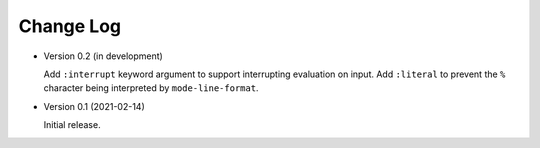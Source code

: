 ##########
Change Log
##########

- Version 0.2 (in development)

  Add ``:interrupt`` keyword argument to support interrupting evaluation on input.
  Add ``:literal`` to prevent the ``%`` character being interpreted by ``mode-line-format``.

- Version 0.1 (2021-02-14)

  Initial release.
